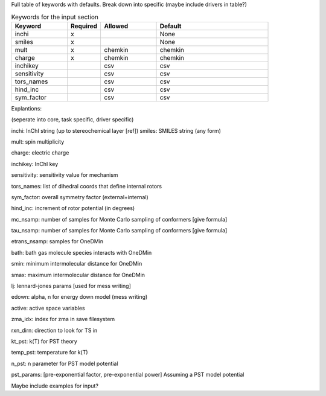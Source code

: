 Full table of keywords with defaults. Break down into specific (maybe include drivers in table?)

.. list-table:: Keywords for the input section
   :widths: 25 15 25 50
   :header-rows: 1

   * - Keyword
     - Required
     - Allowed
     - Default
   * - inchi
     - x
     -
     - None
   * - smiles
     - x
     -
     - None
   * - mult
     - x
     - chemkin
     - chemkin
   * - charge
     - x
     - chemkin
     - chemkin
   * - inchikey
     - 
     - csv
     - csv
   * - sensitivity
     - 
     - csv
     - csv
   * - tors_names
     - 
     - csv
     - csv
   * - hind_inc
     - 
     - csv
     - csv
   * - sym_factor
     - 
     - csv
     - csv

Explantions:

(seperate into core, task specific, driver specific)

inchi: InChI string (up to stereochemical layer [ref])
smiles: SMILES string (any form)

mult: spin multiplicity

charge: electric charge

inchikey: InChI key

sensitivity: sensitivity value for mechanism

tors_names: list of dihedral coords that define internal rotors

sym_factor: overall symmetry factor (external+internal)

hind_inc: increment of rotor potential (in degrees)

mc_nsamp: number of samples for Monte Carlo sampling of conformers [give formula]

tau_nsamp: number of samples for Monte Carlo sampling of conformers [give formula]

etrans_nsamp: samples for OneDMin

bath: bath gas molecule species interacts with OneDMin

smin: minimum intermolecular distance for OneDMin

smax: maximum intermolecular distance for OneDMin

lj: lennard-jones params [used for mess writing]

edown: alpha, n for energy down model (mess writing)

active: active space variables 

zma_idx: index for zma in save filesystem

rxn_dirn: direction to look for TS in 

kt_pst: k(T) for PST theory

temp_pst: temperature for k(T)

n_pst: n parameter for PST model potential

pst_params: [pre-exponential factor, pre-exponential power] Assuming a PST model potential



Maybe include  examples for input?
